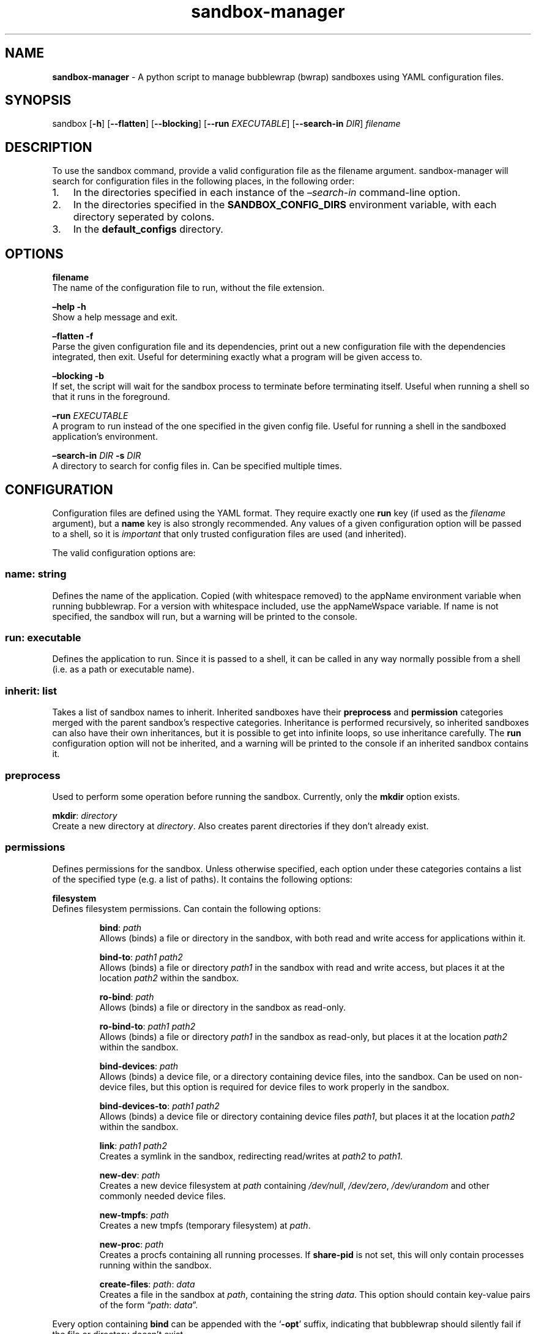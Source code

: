 .\" Automatically generated by Pandoc 3.1.8
.\"
.TH "sandbox-manager" "1" "" "Version 1.0.0" "sandbox-manager Usage Guide"
.SH NAME
\f[B]sandbox-manager\f[R] - A python script to manage bubblewrap (bwrap)
sandboxes using YAML configuration files.
.SH SYNOPSIS
sandbox [\f[B]-h\f[R]] [\f[B]--flatten\f[R]] [\f[B]--blocking\f[R]]
[\f[B]--run\f[R] \f[I]EXECUTABLE\f[R]] [\f[B]--search-in\f[R]
\f[I]DIR\f[R]] \f[I]filename\f[R]
.SH DESCRIPTION
To use the \f[CR]sandbox\f[R] command, provide a valid configuration
file as the \f[CR]filename\f[R] argument.
sandbox-manager will search for configuration files in the following
places, in the following order:
.IP "1." 3
In the directories specified in each instance of the
\f[I]\[en]search-in\f[R] command-line option.
.IP "2." 3
In the directories specified in the \f[B]SANDBOX_CONFIG_DIRS\f[R]
environment variable, with each directory seperated by colons.
.IP "3." 3
In the \f[B]default_configs\f[R] directory.
.SH OPTIONS
\f[B]filename\f[R]
.PD 0
.P
.PD
The name of the configuration file to run, without the file extension.
.PP
\f[B]\[en]help -h\f[R]
.PD 0
.P
.PD
Show a help message and exit.
.PP
\f[B]\[en]flatten -f\f[R]
.PD 0
.P
.PD
Parse the given configuration file and its dependencies, print out a new
configuration file with the dependencies integrated, then exit.
Useful for determining exactly what a program will be given access to.
.PP
\f[B]\[en]blocking -b\f[R]
.PD 0
.P
.PD
If set, the script will wait for the sandbox process to terminate before
terminating itself.
Useful when running a shell so that it runs in the foreground.
.PP
\f[B]\[en]run\f[R] \f[I]EXECUTABLE\f[R]
.PD 0
.P
.PD
A program to run instead of the one specified in the given config file.
Useful for running a shell in the sandboxed application\[cq]s
environment.
.PP
\f[B]\[en]search-in\f[R] \f[I]DIR\f[R] \f[B]-s\f[R] \f[I]DIR\f[R]
.PD 0
.P
.PD
A directory to search for config files in.
Can be specified multiple times.
.SH CONFIGURATION
Configuration files are defined using the YAML format.
They require exactly one \f[B]run\f[R] key (if used as the
\f[I]filename\f[R] argument), but a \f[B]name\f[R] key is also strongly
recommended.
Any values of a given configuration option will be passed to a shell, so
it is \f[I]important\f[R] that only trusted configuration files are used
(and inherited).
.PP
The valid configuration options are:
.SS \f[B]name\f[R]: \f[I]string\f[R]
Defines the name of the application.
Copied (with whitespace removed) to the \f[CR]appName\f[R] environment
variable when running bubblewrap.
For a version with whitespace included, use the \f[CR]appNameWspace\f[R]
variable.
If \f[CR]name\f[R] is not specified, the sandbox will run, but a warning
will be printed to the console.
.SS \f[B]run\f[R]: \f[I]executable\f[R]
Defines the application to run.
Since it is passed to a shell, it can be called in any way normally
possible from a shell (i.e.\ as a path or executable name).
.SS \f[B]inherit\f[R]: \f[I]list\f[R]
Takes a list of sandbox names to inherit.
Inherited sandboxes have their \f[B]preprocess\f[R] and
\f[B]permission\f[R] categories merged with the parent sandbox\[cq]s
respective categories.
Inheritance is performed recursively, so inherited sandboxes can also
have their own inheritances, but it is possible to get into infinite
loops, so use inheritance carefully.
The \f[B]run\f[R] configuration option will not be inherited, and a
warning will be printed to the console if an inherited sandbox contains
it.
.SS \f[B]preprocess\f[R]
Used to perform some operation before running the sandbox.
Currently, only the \f[B]mkdir\f[R] option exists.
.PP
\f[B]mkdir\f[R]: \f[I]directory\f[R]
.PD 0
.P
.PD
Create a new directory at \f[I]directory\f[R].
Also creates parent directories if they don\[cq]t already exist.
.SS \f[B]permissions\f[R]
Defines permissions for the sandbox.
Unless otherwise specified, each option under these categories contains
a list of the specified type (e.g.\ a list of paths).
It contains the following options:
.PP
\f[B]filesystem\f[R]
.PD 0
.P
.PD
Defines filesystem permissions.
Can contain the following options:
.RS
.PP
\f[B]bind\f[R]: \f[I]path\f[R]
.PD 0
.P
.PD
Allows (binds) a file or directory in the sandbox, with both read and
write access for applications within it.
.RE
.RS
.PP
\f[B]bind-to\f[R]: \f[I]path1\f[R] \f[I]path2\f[R]
.PD 0
.P
.PD
Allows (binds) a file or directory \f[I]path1\f[R] in the sandbox with
read and write access, but places it at the location \f[I]path2\f[R]
within the sandbox.
.RE
.RS
.PP
\f[B]ro-bind\f[R]: \f[I]path\f[R]
.PD 0
.P
.PD
Allows (binds) a file or directory in the sandbox as read-only.
.RE
.RS
.PP
\f[B]ro-bind-to\f[R]: \f[I]path1\f[R] \f[I]path2\f[R]
.PD 0
.P
.PD
Allows (binds) a file or directory \f[I]path1\f[R] in the sandbox as
read-only, but places it at the location \f[I]path2\f[R] within the
sandbox.
.RE
.RS
.PP
\f[B]bind-devices\f[R]: \f[I]path\f[R]
.PD 0
.P
.PD
Allows (binds) a device file, or a directory containing device files,
into the sandbox.
Can be used on non-device files, but this option is required for device
files to work properly in the sandbox.
.RE
.RS
.PP
\f[B]bind-devices-to\f[R]: \f[I]path1\f[R] \f[I]path2\f[R]
.PD 0
.P
.PD
Allows (binds) a device file or directory containing device files
\f[I]path1\f[R], but places it at the location \f[I]path2\f[R] within
the sandbox.
.RE
.RS
.PP
\f[B]link\f[R]: \f[I]path1\f[R] \f[I]path2\f[R]
.PD 0
.P
.PD
Creates a symlink in the sandbox, redirecting read/writes at
\f[I]path2\f[R] to \f[I]path1\f[R].
.RE
.RS
.PP
\f[B]new-dev\f[R]: \f[I]path\f[R]
.PD 0
.P
.PD
Creates a new device filesystem at \f[I]path\f[R] containing
\f[I]/dev/null\f[R], \f[I]/dev/zero\f[R], \f[I]/dev/urandom\f[R] and
other commonly needed device files.
.RE
.RS
.PP
\f[B]new-tmpfs\f[R]: \f[I]path\f[R]
.PD 0
.P
.PD
Creates a new tmpfs (temporary filesystem) at \f[I]path\f[R].
.RE
.RS
.PP
\f[B]new-proc\f[R]: \f[I]path\f[R]
.PD 0
.P
.PD
Creates a procfs containing all running processes.
If \f[B]share-pid\f[R] is not set, this will only contain processes
running within the sandbox.
.RE
.RS
.PP
\f[B]create-files\f[R]: \f[I]path\f[R]: \f[I]data\f[R]
.PD 0
.P
.PD
Creates a file in the sandbox at \f[I]path\f[R], containing the string
\f[I]data\f[R].
This option should contain key-value pairs of the form
\[lq]\f[I]path\f[R]: \f[I]data\f[R]\[rq].
.RE
.PP
Every option containing \f[B]bind\f[R] can be appended with the
`\f[B]-opt\f[R]' suffix, indicating that bubblewrap should silently fail
if the file or directory doesn\[cq]t exist.
.PP
\f[B]namespaces\f[R]
.PD 0
.P
.PD
Defines namespace permissions (e.g.\ user namespaces).
This option is a list of namespaces to share.
.RS
.PP
\f[B]share-user\f[R]
.PD 0
.P
.PD
Shares the user namespace.
Enabling this allows applications to use the user configurations of the
host system (i.e.\ a new user can\[cq]t be created with an already
existing uid).
.RE
.RS
.PP
\f[B]share-ipc\f[R]
.PD 0
.P
.PD
Shares the ipc namespace.
Enabling this allows sandboxed applications to communicate with other
(unsandboxed) applications on the system.
.RE
.RS
.PP
\f[B]share-pid\f[R]
.PD 0
.P
.PD
Shares the pid namespace.
Enabling this allows sandboxed applications to view and interact with
other (unsandboxed) processes on the system.
Note that sandboxed applications can still see other applications within
the sandbox, even without this option.
.RE
.RS
.PP
\f[B]share-network\f[R]
.PD 0
.P
.PD
Shares the network namespace.
Enabling this allows applications to access the network.
.RE
.RS
.PP
\f[B]share-hostname\f[R]
.PD 0
.P
.PD
Shares the uts namespace.
Enabling this allows applications to change the system\[cq]s hostname
for all processes (assuming they have permission to do so).
Note that even without this option, the system\[cq]s hostname is shared
with the sandboxed application.
.RE
.RS
.PP
\f[B]share-cgroup\f[R]
.PD 0
.P
.PD
Shares the cgroup namespace.
.RE
.PP
\f[B]environment\f[R]
.PD 0
.P
.PD
Defines environment variables passed to (or created in) the sandbox.
.RS
.PP
\f[B]copyenv\f[R] \f[I]env\f[R]
.PD 0
.P
.PD
Copies the environment variable \f[I]env\f[R] into the sandbox.
.RE
.RS
.PP
\f[B]setenv\f[R] \f[I]env\f[R] \f[I]value\f[R]
.PD 0
.P
.PD
Sets the environment variable \f[I]env\f[R] to \f[I]value\f[R] in the
sandbox.
.RE
.PP
\f[B]dbus\f[R]
.PD 0
.P
.PD
Defines access to D-Bus services.
Uses \f[I]xdg-dbus-proxy\f[R] to filter queries.
.RS
.PP
\f[B]see\f[R] \f[I]service\f[R]
.PD 0
.P
.PD
Allows an application to see D-Bus service \f[I]service\f[R] on the bus
(i.e.\ get its name and ID), but not communicate with it.
.RE
.RS
.PP
\f[B]talk\f[R] \f[I]service\f[R]
.PD 0
.P
.PD
Allows an application to send method calls and recieve signals from the
service.
.RE
.RS
.PP
\f[B]own\f[R] \f[I]service\f[R]
.PD 0
.P
.PD
Allows an application to own the name of the service.
.RE
.SH AUTHORS
catcraft (\f[I]https://github.com/CatCraftYT\f[R]).
